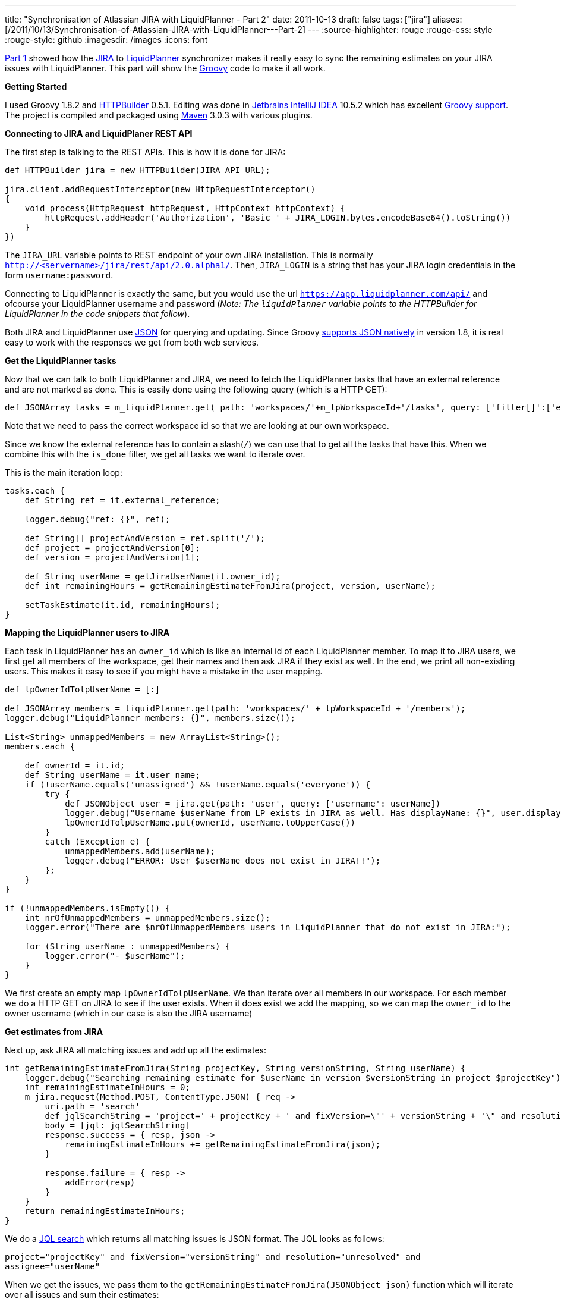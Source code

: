 ---
title: "Synchronisation of Atlassian JIRA with LiquidPlanner - Part 2"
date: 2011-10-13
draft: false
tags: ["jira"]
aliases: [/2011/10/13/Synchronisation-of-Atlassian-JIRA-with-LiquidPlanner---Part-2]
---
:source-highlighter: rouge
:rouge-css: style
:rouge-style: github
:imagesdir: /images
:icons: font

http://wp.me/p16Vjw-2l[Part 1] showed how the http://www.atlassian.com/software/jira/[JIRA] to http://www.liquidplanner.com/[LiquidPlanner] synchronizer makes it really easy to sync the remaining estimates on your JIRA issues with LiquidPlanner. This part will show the http://groovy.codehaus.org/[Groovy] code to make it all work.

*Getting Started*

I used Groovy 1.8.2 and http://groovy.codehaus.org/HTTP+Builder[HTTPBuilder] 0.5.1. Editing was done in http://www.jetbrains.com/idea/[Jetbrains IntelliJ IDEA] 10.5.2 which has excellent http://www.jetbrains.com/idea/features/groovy_grails.html[Groovy support]. The project is compiled and packaged using http://maven.apache.org/[Maven] 3.0.3 with various plugins.

*Connecting to JIRA and LiquidPlaner REST API*

The first step is talking to the REST APIs. This is how it is done for JIRA:

[source,groovy]
----
def HTTPBuilder jira = new HTTPBuilder(JIRA_API_URL);

jira.client.addRequestInterceptor(new HttpRequestInterceptor()
{
    void process(HttpRequest httpRequest, HttpContext httpContext) {
        httpRequest.addHeader('Authorization', 'Basic ' + JIRA_LOGIN.bytes.encodeBase64().toString())
    }
})

----

The `JIRA_URL` variable points to REST endpoint of your own JIRA installation. This is normally `http://<servername>/jira/rest/api/2.0.alpha1/`. Then, `JIRA_LOGIN` is a string that has your JIRA login credentials in the form `username:password`.

Connecting to LiquidPlanner is exactly the same, but you would use the url `https://app.liquidplanner.com/api/` and ofcourse your LiquidPlanner username and password (_Note: The `liquidPlanner` variable points to the HTTPBuilder for LiquidPlanner in the code snippets that follow_).

Both JIRA and LiquidPlanner use http://en.wikipedia.org/wiki/JSON[JSON] for querying and updating. Since Groovy http://docs.codehaus.org/display/GROOVY/Groovy+1.8+release+notes#Groovy1.8releasenotes-NativeJSONsupport[supports JSON natively] in version 1.8, it is real easy to work with the responses we get from both web services.

*Get the LiquidPlanner tasks*

Now that we can talk to both LiquidPlanner and JIRA, we need to fetch the LiquidPlanner tasks that have an external reference and are not marked as done. This is easily done using the following query (which is a HTTP GET):

[source,groovy]
----

def JSONArray tasks = m_liquidPlanner.get( path: 'workspaces/'+m_lpWorkspaceId+'/tasks', query: ['filter[]':['external_reference contains /', 'is_done is false']] );

----

Note that we need to pass the correct workspace id so that we are looking at our own workspace.

Since we know the external reference has to contain a slash(`/`) we can use that to get all the tasks that have this. When we combine this with the `is_done` filter, we get all tasks we want to iterate over.

This is the main iteration loop:

[source,groovy]
----
tasks.each {
    def String ref = it.external_reference;

    logger.debug("ref: {}", ref);

    def String[] projectAndVersion = ref.split('/');
    def project = projectAndVersion[0];
    def version = projectAndVersion[1];

    def String userName = getJiraUserName(it.owner_id);
    def int remainingHours = getRemainingEstimateFromJira(project, version, userName);

    setTaskEstimate(it.id, remainingHours);
}

----

*Mapping the LiquidPlanner users to JIRA*

Each task in LiquidPlanner has an `owner_id` which is like an internal id of each LiquidPlanner member. To map it to JIRA users, we first get all members of the workspace, get their names and then ask JIRA if they exist as well. In the end, we print all non-existing users. This makes it easy to see if you might have a mistake in the user mapping.

[source,groovy]
----
def lpOwnerIdTolpUserName = [:]

def JSONArray members = liquidPlanner.get(path: 'workspaces/' + lpWorkspaceId + '/members');
logger.debug("LiquidPlanner members: {}", members.size());

List<String> unmappedMembers = new ArrayList<String>();
members.each {

    def ownerId = it.id;
    def String userName = it.user_name;
    if (!userName.equals('unassigned') && !userName.equals('everyone')) {
        try {
            def JSONObject user = jira.get(path: 'user', query: ['username': userName])
            logger.debug("Username $userName from LP exists in JIRA as well. Has displayName: {}", user.displayName);
            lpOwnerIdTolpUserName.put(ownerId, userName.toUpperCase())
        }
        catch (Exception e) {
            unmappedMembers.add(userName);
            logger.debug("ERROR: User $userName does not exist in JIRA!!");
        };
    }
}

if (!unmappedMembers.isEmpty()) {
    int nrOfUnmappedMembers = unmappedMembers.size();
    logger.error("There are $nrOfUnmappedMembers users in LiquidPlanner that do not exist in JIRA:");

    for (String userName : unmappedMembers) {
        logger.error("- $userName");
    }
}
----

We first create an empty map `lpOwnerIdTolpUserName`. We than iterate over all members in our workspace. For each member we do a HTTP GET on JIRA to see if the user exists. When it does exist we add the mapping, so we can map the `owner_id` to the owner username (which in our case is also the JIRA username)

*Get estimates from JIRA*

Next up, ask JIRA all matching issues and add up all the estimates:

[source,groovy]
----
int getRemainingEstimateFromJira(String projectKey, String versionString, String userName) {
    logger.debug("Searching remaining estimate for $userName in version $versionString in project $projectKey");
    int remainingEstimateInHours = 0;
    m_jira.request(Method.POST, ContentType.JSON) { req ->
        uri.path = 'search'
        def jqlSearchString = 'project=' + projectKey + ' and fixVersion=\"' + versionString + '\" and resolution = unresolved and assignee=' + userName
        body = [jql: jqlSearchString]
        response.success = { resp, json ->
            remainingEstimateInHours += getRemainingEstimateFromJira(json);
        }

        response.failure = { resp ->
            addError(resp)
        }
    }
    return remainingEstimateInHours;
}
----

We do a http://confluence.atlassian.com/display/JIRA/Advanced+Searching[JQL search] which returns all matching issues is JSON format. The JQL looks as follows:

`project="projectKey" and fixVersion="versionString" and resolution="unresolved" and assignee="userName"`

When we get the issues, we pass them to the `getRemainingEstimateFromJira(JSONObject json)` function which will iterate over all issues and sum their estimates:

[source,groovy]
----
int getRemainingEstimateFromJira(JSONObject searchResult) {

    int remainingEstimateInHours = 0;

    searchResult.each
            {
                if (it.getKey().equals('issues')) {
                    def JSONArray issues = it.getValue();

                    issues.each {
                        def jiraIssue = jira.get(path: 'issue/' + it.key);
                        remainingEstimateInHours += jiraIssue.fields.timetracking.value.timeestimate / 60;
                    }
                }
            }

    return remainingEstimateInHours;
}

----

Notice how we need to do an extra request on JIRA for each issue. The search only returned the issues keys, but to get the remaining estimate on each issue, another query is needed. Since JIRA returns the estimate in minutes and we want it in hours, we divide by 60.

*Updating LiquidPlanner*

Now that we calculated how much work the person still has to do, we can update LiquidPlanner:

[source,groovy]
----
private def setTaskEstimate(int taskId, int remainingHours) {
    liquidPlanner.request(Method.POST, ContentType.JSON) { req ->
        uri.path = 'workspaces/' + m_lpWorkspaceId + '/tasks/' + taskId + '/estimates';
        body = [estimate: [low: remainingHours + "h", high: (remainingHours * (1 + HIGH_ESTIMATE_PERCENTAGE)) + "h"]]

        response.success = { resp, json ->
            logger.debug "Succesfully set estimate to (" + remainingHours + "h," + (remainingHours * (1 + HIGH_ESTIMATE_PERCENTAGE)) + "h) for task " + taskId
        }

        response.failure = { resp ->
            addError(resp);
        }
    }
}

----

To update, we do a HTTP POST with the remaining hours. For the high estimate, I add 10% to the hours from JIRA, but you can use what you want ofcourse.

If you appreciate this information, please use the image link below to sign up for LiquidPlanner. Thanks!

https://app.liquidplanner.com/signup_a/330/f850d1d9ba1c450859d0a598da282d929077cc79[image:https://app.liquidplanner.com/images/affiliates/468-x-60.gif[LiquidPlanner online project management software]]

That is it! Leave any questions you have in the comments or email me directly at `wim dot deblauwe at gmail dot com`.

